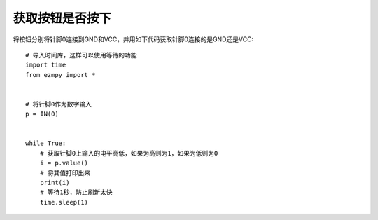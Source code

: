 获取按钮是否按下
==================

将按钮分别将针脚0连接到GND和VCC，并用如下代码获取针脚0连接的是GND还是VCC::

    # 导入时间库，这样可以使用等待的功能
    import time
    from ezmpy import *


    # 将针脚0作为数字输入
    p = IN(0)


    while True:
        # 获取针脚0上输入的电平高低，如果为高则为1，如果为低则为0
        i = p.value()
        # 将其值打印出来
        print(i)
        # 等待1秒，防止刷新太快
        time.sleep(1)
